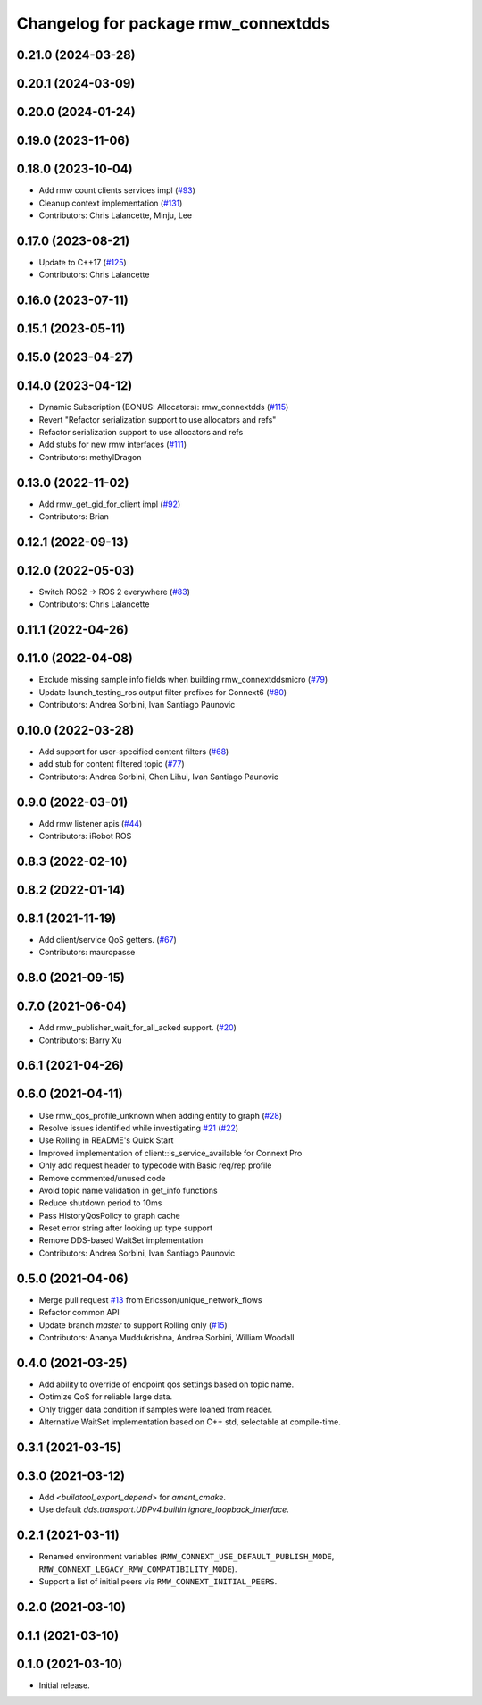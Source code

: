 ^^^^^^^^^^^^^^^^^^^^^^^^^^^^^^^^^^^^
Changelog for package rmw_connextdds
^^^^^^^^^^^^^^^^^^^^^^^^^^^^^^^^^^^^

0.21.0 (2024-03-28)
-------------------

0.20.1 (2024-03-09)
-------------------

0.20.0 (2024-01-24)
-------------------

0.19.0 (2023-11-06)
-------------------

0.18.0 (2023-10-04)
-------------------
* Add rmw count clients services impl (`#93 <https://github.com/ros2/rmw_connextdds/issues/93>`_)
* Cleanup context implementation (`#131 <https://github.com/ros2/rmw_connextdds/issues/131>`_)
* Contributors: Chris Lalancette, Minju, Lee

0.17.0 (2023-08-21)
-------------------
* Update to C++17 (`#125 <https://github.com/ros2/rmw_connextdds/issues/125>`_)
* Contributors: Chris Lalancette

0.16.0 (2023-07-11)
-------------------

0.15.1 (2023-05-11)
-------------------

0.15.0 (2023-04-27)
-------------------

0.14.0 (2023-04-12)
-------------------
* Dynamic Subscription (BONUS: Allocators): rmw_connextdds (`#115 <https://github.com/ros2/rmw_connextdds/issues/115>`_)
* Revert "Refactor serialization support to use allocators and refs"
* Refactor serialization support to use allocators and refs
* Add stubs for new rmw interfaces (`#111 <https://github.com/ros2/rmw_connextdds/issues/111>`_)
* Contributors: methylDragon

0.13.0 (2022-11-02)
-------------------
* Add rmw_get_gid_for_client impl (`#92 <https://github.com/ros2/rmw_connextdds/issues/92>`_)
* Contributors: Brian

0.12.1 (2022-09-13)
-------------------

0.12.0 (2022-05-03)
-------------------
* Switch ROS2 -> ROS 2 everywhere (`#83 <https://github.com/ros2/rmw_connextdds/issues/83>`_)
* Contributors: Chris Lalancette

0.11.1 (2022-04-26)
-------------------

0.11.0 (2022-04-08)
-------------------
* Exclude missing sample info fields when building rmw_connextddsmicro (`#79 <https://github.com/ros2/rmw_connextdds/issues/79>`_)
* Update launch_testing_ros output filter prefixes for Connext6 (`#80 <https://github.com/ros2/rmw_connextdds/issues/80>`_)
* Contributors: Andrea Sorbini, Ivan Santiago Paunovic

0.10.0 (2022-03-28)
-------------------
* Add support for user-specified content filters (`#68 <https://github.com/ros2/rmw_connextdds/issues/68>`_)
* add stub for content filtered topic (`#77 <https://github.com/ros2/rmw_connextdds/issues/77>`_)
* Contributors: Andrea Sorbini, Chen Lihui, Ivan Santiago Paunovic

0.9.0 (2022-03-01)
------------------
* Add rmw listener apis (`#44 <https://github.com/rticommunity/rmw_connextdds/issues/44>`_)
* Contributors: iRobot ROS

0.8.3 (2022-02-10)
------------------

0.8.2 (2022-01-14)
------------------

0.8.1 (2021-11-19)
------------------
* Add client/service QoS getters. (`#67 <https://github.com/rticommunity/rmw_connextdds/issues/67>`_)
* Contributors: mauropasse

0.8.0 (2021-09-15)
------------------

0.7.0 (2021-06-04)
------------------
* Add rmw_publisher_wait_for_all_acked support. (`#20 <https://github.com/rticommunity/rmw_connextdds/issues/20>`_)
* Contributors: Barry Xu

0.6.1 (2021-04-26)
------------------

0.6.0 (2021-04-11)
------------------
* Use rmw_qos_profile_unknown when adding entity to graph (`#28 <https://github.com/rticommunity/rmw_connextdds/issues/28>`_)
* Resolve issues identified while investigating `#21 <https://github.com/rticommunity/rmw_connextdds/issues/21>`_ (`#22 <https://github.com/rticommunity/rmw_connextdds/issues/22>`_)
* Use Rolling in README's Quick Start
* Improved implementation of client::is_service_available for Connext Pro
* Only add request header to typecode with Basic req/rep profile
* Remove commented/unused code
* Avoid topic name validation in get_info functions
* Reduce shutdown period to 10ms
* Pass HistoryQosPolicy to graph cache
* Reset error string after looking up type support
* Remove DDS-based WaitSet implementation
* Contributors: Andrea Sorbini, Ivan Santiago Paunovic

0.5.0 (2021-04-06)
------------------
* Merge pull request `#13 <https://github.com/rticommunity/rmw_connextdds/issues/13>`_ from Ericsson/unique_network_flows
* Refactor common API
* Update branch `master` to support Rolling only (`#15 <https://github.com/rticommunity/rmw_connextdds/issues/15>`_)
* Contributors: Ananya Muddukrishna, Andrea Sorbini, William Woodall

0.4.0 (2021-03-25)
------------------
* Add ability to override of endpoint qos settings based on topic name.
* Optimize QoS for reliable large data.
* Only trigger data condition if samples were loaned from reader.
* Alternative WaitSet implementation based on C++ std, selectable at
  compile-time.

0.3.1 (2021-03-15)
------------------

0.3.0 (2021-03-12)
------------------
* Add `<buildtool_export_depend>` for `ament_cmake`.
* Use default `dds.transport.UDPv4.builtin.ignore_loopback_interface`.

0.2.1 (2021-03-11)
------------------
* Renamed environment variables (``RMW_CONNEXT_USE_DEFAULT_PUBLISH_MODE``,
  ``RMW_CONNEXT_LEGACY_RMW_COMPATIBILITY_MODE``).
* Support a list of initial peers via ``RMW_CONNEXT_INITIAL_PEERS``.

0.2.0 (2021-03-10)
------------------

0.1.1 (2021-03-10)
------------------

0.1.0 (2021-03-10)
------------------
* Initial release.
